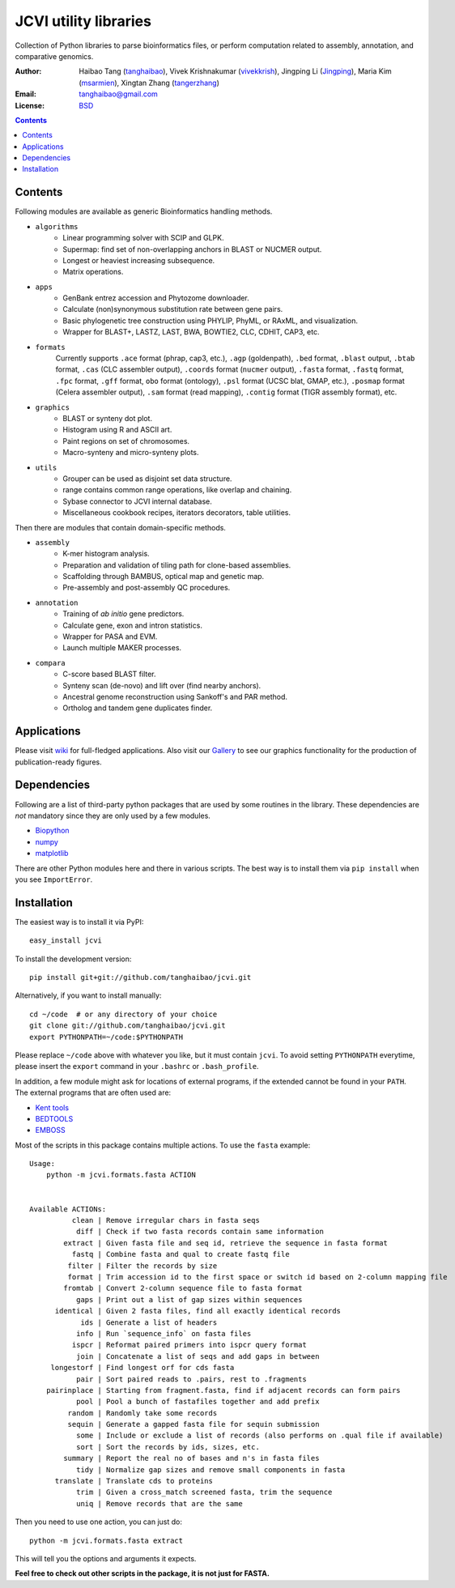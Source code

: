 JCVI utility libraries
======================

.. image:: https://pypip.in/v/jcvi/badge.png
    :target: https://crate.io/packages/jcvi/
    :alt: Latest PyPI version

.. image:: https://pypip.in/d/jcvi/badge.png
    :target: https://crate.io/packages/jcvi/
    :alt: Number of PyPI downloads

.. image:: https://pypip.in/license/jcvi/badge.png
    :target: https://crate.io/packages/jcvi/
    :alt: License

Collection of Python libraries to parse bioinformatics files, or perform
computation related to assembly, annotation, and comparative genomics.

:Author: Haibao Tang (`tanghaibao <http://github.com/tanghaibao>`_),
         Vivek Krishnakumar (`vivekkrish <https://github.com/vivekkrish>`_),
         Jingping Li (`Jingping <https://github.com/Jingping>`_),
         Maria Kim (`msarmien <https://github.com/msarmien>`_),
         Xingtan Zhang (`tangerzhang <https://github.com/tangerzhang>`_)
:Email: tanghaibao@gmail.com
:License: `BSD <http://creativecommons.org/licenses/BSD/>`_

.. contents ::

Contents
---------
Following modules are available as generic Bioinformatics handling methods.

- ``algorithms``
    * Linear programming solver with SCIP and GLPK.
    * Supermap: find set of non-overlapping anchors in BLAST or NUCMER output.
    * Longest or heaviest increasing subsequence.
    * Matrix operations.

- ``apps``
    * GenBank entrez accession and Phytozome downloader.
    * Calculate (non)synonymous substitution rate between gene pairs.
    * Basic phylogenetic tree construction using PHYLIP, PhyML, or RAxML, and visualization.
    * Wrapper for BLAST+, LASTZ, LAST, BWA, BOWTIE2, CLC, CDHIT, CAP3, etc.

- ``formats``
    Currently supports ``.ace`` format (phrap, cap3, etc.), ``.agp`` (goldenpath),
    ``.bed`` format, ``.blast`` output, ``.btab`` format, ``.cas`` (CLC assembler output),
    ``.coords`` format (``nucmer`` output), ``.fasta`` format, ``.fastq`` format,
    ``.fpc`` format, ``.gff`` format, ``obo`` format (ontology),
    ``.psl`` format (UCSC blat, GMAP, etc.), ``.posmap`` format (Celera assembler output),
    ``.sam`` format (read mapping), ``.contig`` format (TIGR assembly format), etc.

- ``graphics``
    * BLAST or synteny dot plot.
    * Histogram using R and ASCII art.
    * Paint regions on set of chromosomes.
    * Macro-synteny and micro-synteny plots.

- ``utils``
    * Grouper can be used as disjoint set data structure.
    * range contains common range operations, like overlap and chaining.
    * Sybase connector to JCVI internal database.
    * Miscellaneous cookbook recipes, iterators decorators, table utilities.


Then there are modules that contain domain-specific methods.

- ``assembly``
    * K-mer histogram analysis.
    * Preparation and validation of tiling path for clone-based assemblies.
    * Scaffolding through BAMBUS, optical map and genetic map.
    * Pre-assembly and post-assembly QC procedures.

- ``annotation``
    * Training of *ab initio* gene predictors.
    * Calculate gene, exon and intron statistics.
    * Wrapper for PASA and EVM.
    * Launch multiple MAKER processes.

- ``compara``
    * C-score based BLAST filter.
    * Synteny scan (de-novo) and lift over (find nearby anchors).
    * Ancestral genome reconstruction using Sankoff's and PAR method.
    * Ortholog and tandem gene duplicates finder.


Applications
------------
Please visit `wiki <https://github.com/tanghaibao/jcvi/wiki>`_ for
full-fledged applications. Also visit our `Gallery
<https://github.com/tanghaibao/jcvi/wiki/Gallery>`_ to see our
graphics functionality for the production of publication-ready figures.


Dependencies
-------------
Following are a list of third-party python packages that are used by some
routines in the library. These dependencies are *not* mandatory since they are
only used by a few modules.

* `Biopython <http://www.biopython.org>`_
* `numpy <http://numpy.scipy.org>`_
* `matplotlib <http://matplotlib.org/>`_

There are other Python modules here and there in various scripts. The best way
is to install them via ``pip install`` when you see ``ImportError``.


Installation
------------
The easiest way is to install it via PyPI::

    easy_install jcvi

To install the development version::

    pip install git+git://github.com/tanghaibao/jcvi.git

Alternatively, if you want to install manually::

    cd ~/code  # or any directory of your choice
    git clone git://github.com/tanghaibao/jcvi.git
    export PYTHONPATH=~/code:$PYTHONPATH

Please replace ``~/code`` above with whatever you like, but it must contain ``jcvi``.
To avoid setting ``PYTHONPATH`` everytime, please insert the ``export`` command in your
``.bashrc`` or ``.bash_profile``.

In addition, a few module might ask for locations of external programs, if the extended
cannot be found in your ``PATH``. The external programs that are often used are:

* `Kent tools <http://hgdownload.cse.ucsc.edu/admin/jksrc.zip>`_
* `BEDTOOLS <http://code.google.com/p/bedtools/>`_
* `EMBOSS <http://emboss.sourceforge.net/>`_

Most of the scripts in this package contains multiple actions. To use the
``fasta`` example::

    Usage:
        python -m jcvi.formats.fasta ACTION


    Available ACTIONs:
              clean | Remove irregular chars in fasta seqs
               diff | Check if two fasta records contain same information
            extract | Given fasta file and seq id, retrieve the sequence in fasta format
              fastq | Combine fasta and qual to create fastq file
             filter | Filter the records by size
             format | Trim accession id to the first space or switch id based on 2-column mapping file
            fromtab | Convert 2-column sequence file to fasta format
               gaps | Print out a list of gap sizes within sequences
          identical | Given 2 fasta files, find all exactly identical records
                ids | Generate a list of headers
               info | Run `sequence_info` on fasta files
              ispcr | Reformat paired primers into ispcr query format
               join | Concatenate a list of seqs and add gaps in between
         longestorf | Find longest orf for cds fasta
               pair | Sort paired reads to .pairs, rest to .fragments
        pairinplace | Starting from fragment.fasta, find if adjacent records can form pairs
               pool | Pool a bunch of fastafiles together and add prefix
             random | Randomly take some records
             sequin | Generate a gapped fasta file for sequin submission
               some | Include or exclude a list of records (also performs on .qual file if available)
               sort | Sort the records by ids, sizes, etc.
            summary | Report the real no of bases and n's in fasta files
               tidy | Normalize gap sizes and remove small components in fasta
          translate | Translate cds to proteins
               trim | Given a cross_match screened fasta, trim the sequence
               uniq | Remove records that are the same

Then you need to use one action, you can just do::

    python -m jcvi.formats.fasta extract

This will tell you the options and arguments it expects.

**Feel free to check out other scripts in the package, it is not just for FASTA.**
